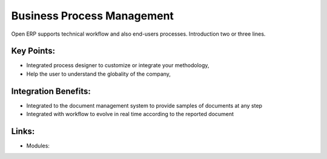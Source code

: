 Business Process Management
===========================

Open ERP supports technical workflow and also end-users processes.
Introduction two or three lines.

.. raw:: html
 
 <a target="_blank" href="images/end_users_screenshot.png"><img src="images_small/end_users_screenshot.png" class="screenshot" /></a>

Key Points:
-----------

* Integrated process designer to customize or integrate your methodology,
* Help the user to understand the globality of the company,

Integration Benefits:
---------------------

* Integrated to the document management system to provide samples of documents at any step
* Integrated with workflow to evolve in real time according to the reported document

Links:
------

* Modules:
